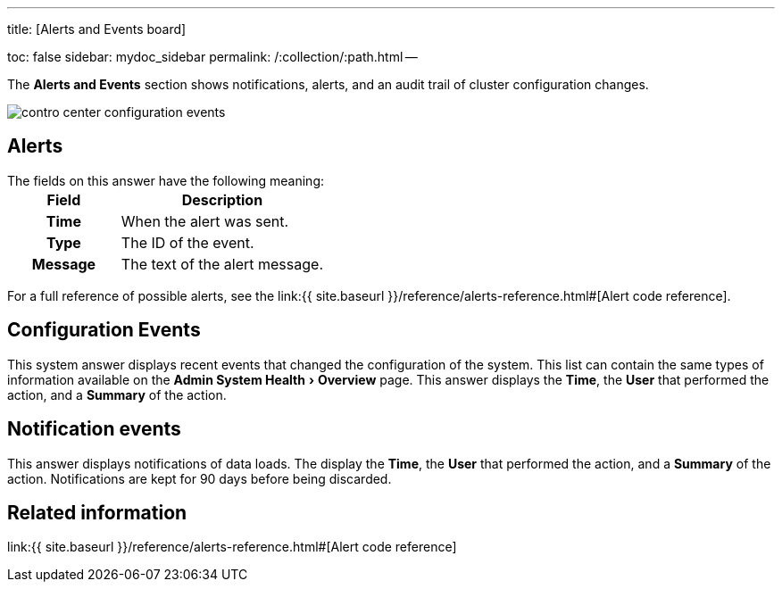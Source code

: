 :experimental:

'''

title: [Alerts and Events board]

toc: false sidebar: mydoc_sidebar permalink: /:collection/:path.html --

The *Alerts and Events* section shows notifications, alerts, and an audit trail of cluster configuration changes.

image::contro_center_configuration_events.png[]

== Alerts

The fields on this answer have the following meaning:+++<table>++++++<colgroup>++++++<col style="width:35%">++++++</col>+++
     +++<col style="width:65%">++++++</col>++++++</colgroup>+++
     +++<tr>++++++<th>+++Field+++</th>+++
        +++<th>+++Description+++</th>++++++</tr>+++
     +++<tr>++++++<th>+++Time+++</th>+++
        +++<td>+++When the alert was sent.+++</td>++++++</tr>+++
     +++<tr>++++++<th>+++Type+++</th>+++
        +++<td>+++The ID of the event.+++</td>++++++</tr>+++
     +++<tr>++++++<th>+++Message+++</th>+++
        +++<td>+++The text of the alert message.+++</td>++++++</tr>++++++</table>+++

For a full reference of possible alerts, see the link:{{ site.baseurl }}/reference/alerts-reference.html#[Alert code reference].

== Configuration Events

This system answer displays recent events that changed the configuration of the system.
This list can contain the same types of information available on the menu:Admin System Health[Overview] page.
This answer displays the *Time*, the *User* that performed the action, and a *Summary* of the action.

== Notification events

This answer displays notifications of data loads.
The display the *Time*, the *User* that performed the action, and a *Summary* of the action.
Notifications are kept for 90 days before being discarded.

== Related information

link:{{ site.baseurl }}/reference/alerts-reference.html#[Alert code reference]
